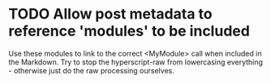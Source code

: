 * TODO Allow post metadata to reference 'modules' to be included
Use these modules to link to the correct <MyModule> call when included in the Markdown.
Try to stop the hyperscript-raw from lowercasing everything - otherwise just do the raw processing ourselves.
